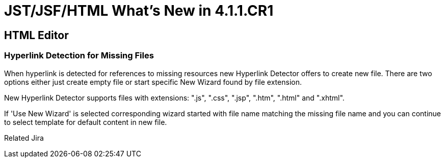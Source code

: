 = JST/JSF/HTML What's New in 4.1.1.CR1
:page-feature_id: jst
:page-feature_version: 4.1.1.CR1
:page-feature_jbt_core_version: 4.1.1.CR1
:page-feature_devstudio_version: 7.1.0.CR1

== HTML Editor

=== Hyperlink Detection for Missing Files
	
When hyperlink is detected for references to missing resources new Hyperlink Detector offers to create new file. There are two options either just create empty file or start specific New Wizard found by file extension.

New Hyperlink Detector supports files with extensions: ".js", ".css", ".jsp", ".htm", ".html" and ".xhtml".

If 'Use New Wizard' is selected corresponding wizard started with file name matching the missing file name and you can continue to select template for default content in new file.

Related Jira